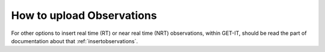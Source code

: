 .. _upload_observations:

=======================
How to upload Observations
=======================

.. raw:: html

    <iframe width="560" height="315" src="https://www.youtube.com/embed/AgHvP0Q10eE" frameborder="0" allowfullscreen></iframe>

For other options to insert real time (RT) or near real time (NRT) observations, within GET-IT, should be read the part of documentation about that :ref:`insertobservations`.
